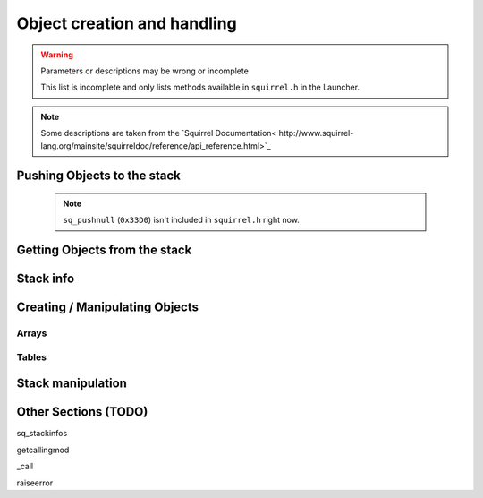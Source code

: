 Object creation and handling
============================

.. warning::

    Parameters or descriptions may be wrong or incomplete

    This list is incomplete and only lists methods available in ``squirrel.h`` in the Launcher.

.. note::

    Some descriptions are taken from the `Squirrel Documentation<
    http://www.squirrel-lang.org/mainsite/squirreldoc/reference/api_reference.html>`_

Pushing Objects to the stack
----------------------------

.. cpp:class:: SquirrelManagerBase

.. _pushbool:

    .. cpp:function:: void pushbool(HSquirrelVM* sqvm, const SQBool bVal)

        :param HSquirrelVM* sqvm: the target VM
        :param SQInteger bVal: the bool that has to be pushed

        pushes a bool to the stack

.. _pushinteger:

    .. cpp:function:: void pushinteger(HSquirrelVM* sqvm, const SQInteger iVal)

        :param HSquirrelVM* sqvm: the target VM
        :param SQInteger iVal: the integer that has to be pushed

        pushes an integer to the stack

.. _pushfloat:

    .. cpp:function:: void pushfloat(HSquirrelVM* sqvm, const SQFloat fVal)

        :param HSquirrelVM* sqvm: the target VM
        :param SQInteger fVal: the float that has to be pushed

        pushes a float to the stack

.. _pushstring:

    .. cpp:function:: void pushstring(HSquirrelVM* sqvm, const SQChar* sVal, int length = -1)

        :param HSquirrelVM* sqvm: the target VM
        :param SQChar* sVal: pointer to the string that has to be pushed
        :param int len: length of the string ``sVal``
        :remarks: if the parameter length is less than 0 the VM will calculate the length using ``strlen``

        pushes a string to the stack

.. _pushasset:

    .. cpp:function:: void pushasset(HSquirrelVM* sqvm, const SQChar* sVal, int length = -1)

        :param HSquirrelVM* sqvm: the target VM
        :param SQChar* sVal: pointer to the string that has to be pushed
        :param int len: length of the string ``sVal``
        :remarks: if the parameter length is less than 0 the VM will calculate the length using ``strlen``

        pushes an asset to the stack

.. _pushvector:

    .. cpp:function:: void pushvector(HSquirrelVM* sqvm, const Vector3 vVal)

        :param HSquirrelVM* sqvm: the target VM
        :param Vector3 vVal: vector that has to be pushed

        pushes a vector to the stack

.. _pushobject:

    .. cpp:function:: void pushobject(HSquirrelVM* sqvm, SQObject obj)

        :param HSquirrelVM* sqvm: the target VM
        :param SQObject obj: the object that has to be pushed

        pushes an object like functions to the stack

.. _pushroottable:

    .. cpp:function:: void pushroottable(HSquirrelVM* sqvm)

        :param HSquirrelVM* sqvm: the target VM

        pushes the current root table into the stack

    .. note::

        ``sq_pushnull`` (``0x33D0``) isn't included in ``squirrel.h`` right now.

Getting Objects from the stack
------------------------------

.. cpp:class:: SquirrelManagerBase

.. _getbool:

    .. cpp:function:: SQBool getbool(HSquirrelVM* sqvm, const SQInteger stackpos)

        :param HSquirrelVM* sqvm: the target vm
        :param SQInteger stackpos: stack position of the object
        :returns: The value of the object

.. _getinteger:

    .. cpp:function:: SQInteger getinteger(HSquirrelVM* sqvm, const SQInteger stackpos)

        :param HSquirrelVM* sqvm: the target vm
        :param SQInteger stackpos: stack position of the object
        :returns: The value of the object


.. _getfloat:

    .. cpp:function:: SQFloat getfloat(HSquirrelVM* sqvm, const SQInteger stackpos)

        :param HSquirrelVM* sqvm: the target vm
        :param SQInteger stackpos: stack position of the object
        :returns: The value of the object


.. _getstring:

    .. cpp:function:: SQChar* getstring(HSquirrelVM* sqvm, const SQInteger stackpos)

        :param HSquirrelVM* sqvm: the target vm
        :param SQInteger stackpos: stack position of the object
        :returns: The value of the object


.. _getvector:

    .. cpp:function:: Vector3 getvector(HSquirrelVM* sqvm, const SQInteger stackpos)

        :param HSquirrelVM* sqvm: the target vm
        :param SQInteger stackpos: stack position of the object
        :returns: The value of the object


.. _getasset:

    .. cpp:function:: SQChar* getasset(HSquirrelVM* sqvm, const SQInteger stackpos)

        :param HSquirrelVM* sqvm: the target vm
        :param SQInteger stackpos: stack position of the object
        :returns: The value of the object


.. _getConstants:

    .. cpp:function:: SQTable* getConstants(HSquirrelVM* sqvm)
        :param HSquirrelVM* sqvm: the target vm
        :returns: the table of constants

        Pushes the constants table to the stack.

        Used to add global constants for scripts.

        .. code-block:: cpp

            getConstants(sqvm);

            pushstring(sqvm, "MY_CONSTANT");
            pushstring(sqvm, "MY_VALUE");
            newslot(sqvm, -3, false);

            removeFromStack(sqvm); // don't forget this!

Stack info
----------

.. cpp:class:: SquirrelManagerBase

.. _sq_getfunction:

    .. cpp:function:: int sq_getfunction(HSquirrelVM* sqvm, const SQChar* name, SQObject* returnObj, const SQChar* signature)

        returns ``0`` if the function was found.

        .. code-block:: cpp

            SQObject functionobj {};
            int result = sq_getfunction(m_pSQVM->sqvm, funcname, &functionobj, 0);
            if (result != 0) // This func returns 0 on success for some reason
            {
                NS::log::squirrel_logger<context>()->error("Call was unable to find function with name '{}'. Is it global?", funcname);
                return SQRESULT_ERROR;
            }

    .. cpp:function:: SQRESULT get(HSquirrelVM* sqvm, const SQInteger stackpos)

Creating / Manipulating Objects
--------------------

Arrays
~~~~~~

.. cpp:class:: SquirrelManagerBase

.. _newarray:

    .. cpp:function:: SQRESULT newarray(HSquirrelVM* sqvm, const SQInteger size = 0)

        :param HSquirrelVM* sqvm: the target vm
        :param SQInteger size: initial size of the array
        :returns: a ``SQRESULT``

        creates a new array and pushes it to the stack

        .. code-block:: cpp

            newarray(sqvm, 0);
            pushstring(sqvm, "val1");
            arrayappend(sqvm, -2);
            pushinteger(sqvm, 15);
            arrayappend(sqvm, -2);

            /*
                The array on the stack now looks like this:
                [ "val1", 15 ]
            */

.. _arrayappend:

    .. cpp:function:: SQRESULT arrayappend(HSquirrelVM* sqvm, const SQInteger stackpos)

        :param HSquirrelVM* sqvm: the target vm
        :param SQInteger stackpos: stack position of the array to append to
        :returns: a ``SQRESULT``

        pops a value from the stack and pushes it to the back of the array at the position idx in the stack

Tables
~~~~~~
.. cpp:class:: SquirrelManagerBase

.. _newtable:

    .. cpp:function:: SQRESULT newtable(HSquirrelVM* sqvm)

        :param HSquirrelVM* sqvm: the target vm
        :returns: a ``SQRESULT``

        creates a new table and pushes it onto the stack

.. _newslot:

    .. cpp:function:: SQRESULT newslot(HSquirrelVM* sqvm, SQInteger stackpos, SQBool bstatic)

        :param HSquirrelVM* sqvm: the target vm
        :param SQInteger stackpos: the index of the table to insert into
        :param SQBool bstatic: if ``SQTrue`` creates a static member. This parameter is only used if the target object is a class.

        pops a key and a value from the stack and performs a set operation on the table or class that is at position idx in the stack, if the slot does not exist it will be created.

        .. code-block:: cpp

            newtable(sqvm);
            // slot 1
            pushstring(sqvm, "key");
            pushstring(sqvm, "value");
            newslot(sqvm, -3);
            // slot 2
            pushstring(sqvm, "key2");
            pushasset(sqvm, "value2");
            newslot(sqvm, -3);

            /*
                The table on the stack now looks like this:
                {
                    key = "value"
                    key2 = $"value2"
                }
            */

Stack manipulation
------------------

.. _removefromstack:

.. cpp:function:: __int64 removeFromStack(HSquirrelVM* sqvm)

    pops the topmost item of the stack.

Other Sections (TODO)
------------

sq_stackinfos

getcallingmod

_call

raiseerror
